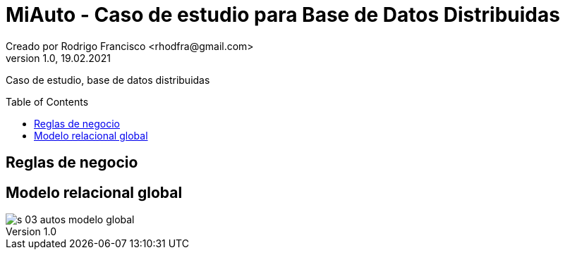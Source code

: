 = MiAuto - Caso de estudio para Base de Datos Distribuidas
Creado por Rodrigo Francisco <rhodfra@gmail.com>
Version 1.0, 19.02.2021
:description: Caso de estudio, base de datos distribuidas
//:keywords: 
//:sectnums: 
// Configuracion de la tabla de contenidos
:toc: 
:toc-placement!:
:toclevels: 4                                          
//:toc-title: Contenido

// Ruta base de las imagenes
:imagesdir: ./README.assets/ 

// Resaltar sintaxis
:source-highlighter: pygments

// Iconos para entorno local
ifndef::env-github[:icons: font]

// Iconos para entorno github
ifdef::env-github[]
:caution-caption: :fire:
:important-caption: :exclamation:
:note-caption: :paperclip:
:tip-caption: :bulb:
:warning-caption: :warning:
endif::[]

Caso de estudio, base de datos distribuidas

toc::[]

== Reglas de negocio

[POR AGREGAR]

== Modelo relacional global

image::./modelo/s-03-autos-modelo-global.png[]
